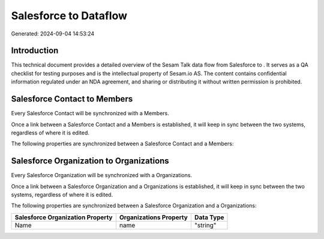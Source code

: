 =======================
Salesforce to  Dataflow
=======================

Generated: 2024-09-04 14:53:24

Introduction
------------

This technical document provides a detailed overview of the Sesam Talk data flow from Salesforce to . It serves as a QA checklist for testing purposes and is the intellectual property of Sesam.io AS. The content contains confidential information regulated under an NDA agreement, and sharing or distributing it without written permission is prohibited.

Salesforce Contact to  Members
------------------------------
Every Salesforce Contact will be synchronized with a  Members.

Once a link between a Salesforce Contact and a  Members is established, it will keep in sync between the two systems, regardless of where it is edited.

The following properties are synchronized between a Salesforce Contact and a  Members:

.. list-table::
   :header-rows: 1

   * - Salesforce Contact Property
     -  Members Property
     -  Data Type


Salesforce Organization to  Organizations
-----------------------------------------
Every Salesforce Organization will be synchronized with a  Organizations.

Once a link between a Salesforce Organization and a  Organizations is established, it will keep in sync between the two systems, regardless of where it is edited.

The following properties are synchronized between a Salesforce Organization and a  Organizations:

.. list-table::
   :header-rows: 1

   * - Salesforce Organization Property
     -  Organizations Property
     -  Data Type
   * - Name	
     - name
     - "string"

